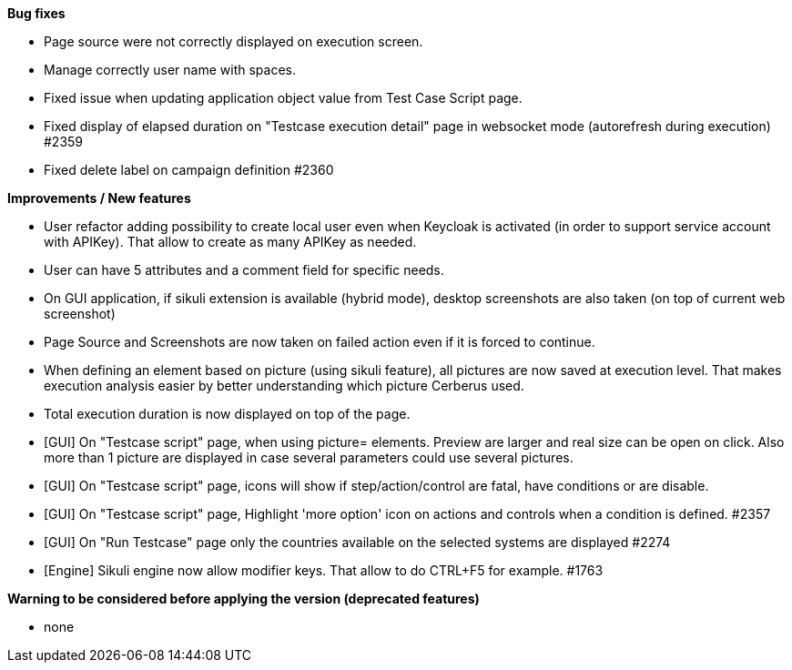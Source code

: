 *Bug fixes*
[square]
* Page source were not correctly displayed on execution screen.
* Manage correctly user name with spaces.
* Fixed issue when updating application object value from Test Case Script page.
* Fixed display of elapsed duration on "Testcase execution detail" page in websocket mode (autorefresh during execution) #2359
* Fixed delete label on campaign definition #2360

*Improvements / New features*
[square]
* User refactor adding possibility to create local user even when Keycloak is activated (in order to support service account with APIKey). That allow to create as many APIKey as needed.
* User can have 5 attributes and a comment field for specific needs.
* On GUI application, if sikuli extension is available (hybrid mode), desktop screenshots are also taken (on top of current web screenshot)
* Page Source and Screenshots are now taken on failed action even if it is forced to continue.
* When defining an element based on picture (using sikuli feature), all pictures are now saved at execution level. That makes execution analysis easier by better understanding which picture Cerberus used.
* Total execution duration is now displayed on top of the page.
* [GUI] On "Testcase script" page, when using picture= elements. Preview are larger and real size can be open on click. Also more than 1 picture are displayed in case several parameters could use several pictures.
* [GUI] On "Testcase script" page, icons will show if step/action/control are fatal, have conditions or are disable.
* [GUI] On "Testcase script" page, Highlight 'more option' icon on actions and controls when a condition is defined. #2357
* [GUI] On "Run Testcase" page only the countries available on the selected systems are displayed #2274
* [Engine] Sikuli engine now allow modifier keys. That allow to do CTRL+F5 for example. #1763

*Warning to be considered before applying the version (deprecated features)*
[square]
* none
